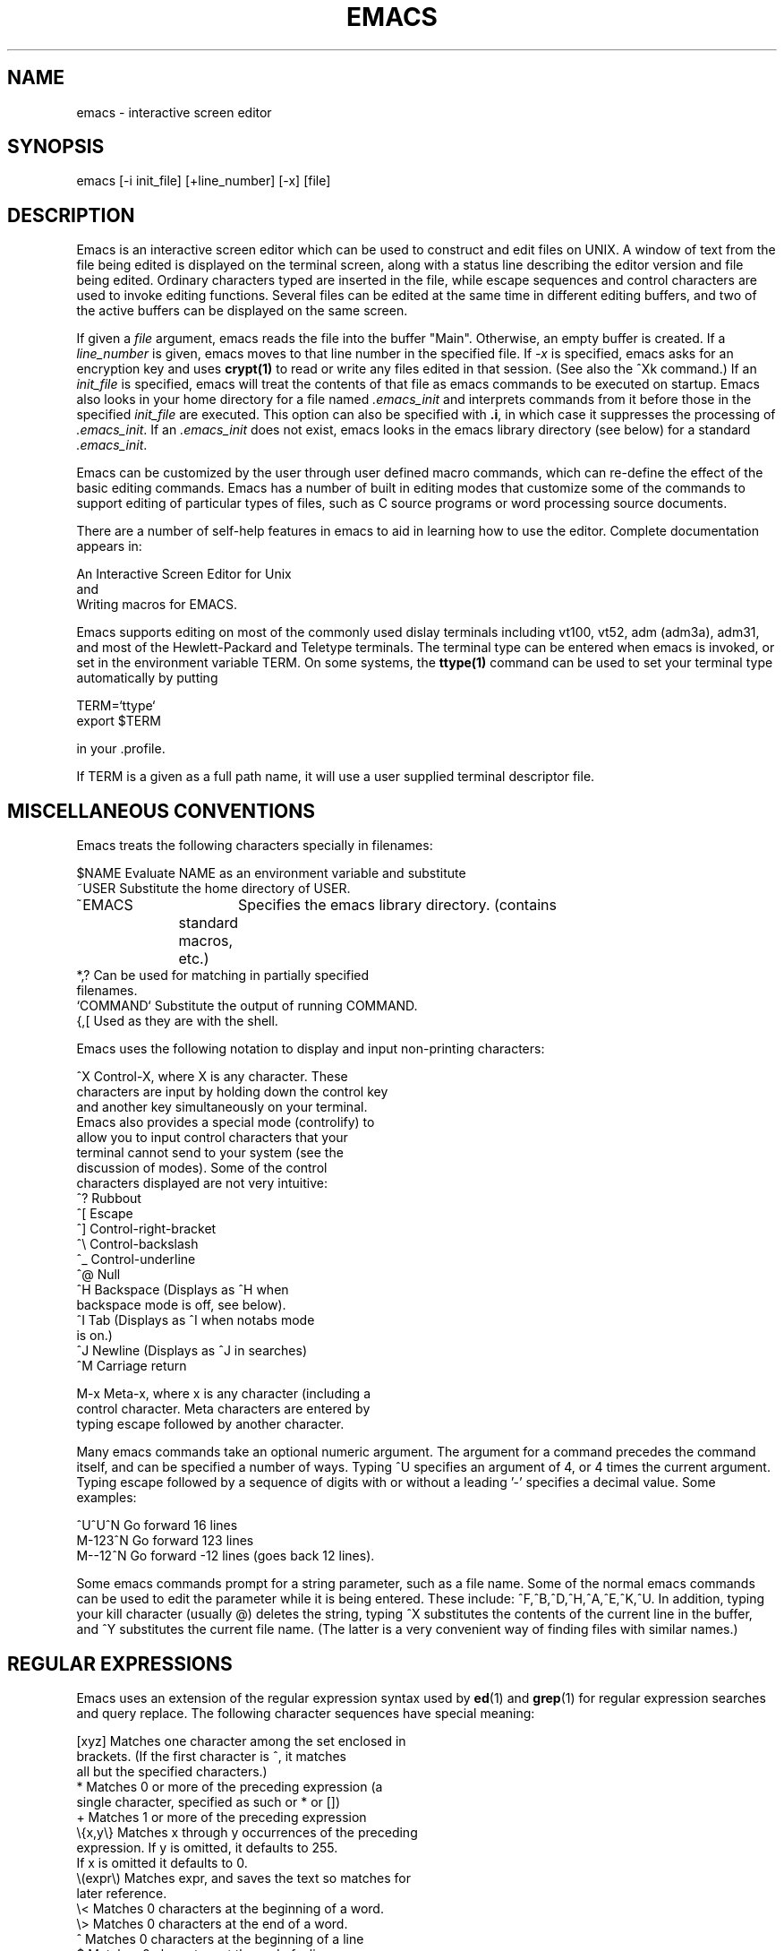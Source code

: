 .ds Tm \ \ 
.TH EMACS 1 exptools
.SH NAME
emacs - interactive screen editor
.SH SYNOPSIS
.nf
emacs [-i init_file] [+line_number] [-x] [file]
.SH DESCRIPTION
.ad b
.fi
Emacs is an interactive screen editor which can be used to construct
and edit files on UNIX.  A window of text from the file being edited
is displayed on the terminal screen, along with a status line
describing the editor version and file being edited.  Ordinary
characters typed are inserted in the file, while escape sequences
and control characters are used to invoke editing functions. 
Several files can be edited at the same time in different editing
buffers, and two of the active buffers can be displayed on the same
screen.  
.PP
If given a \fIfile\fP argument, emacs reads the file into the buffer
"Main".  Otherwise, an empty buffer is created.  If a \fIline_number\fP is
given, emacs moves to that line number in the specified file.  If
\fI-x\fP is specified, emacs asks for an encryption key and uses
\fBcrypt(1)\fP to read or write any files edited in that session. 
(See also the ^Xk command.)  If an \fIinit_file\fP is specified,
emacs will treat the contents of that file as emacs commands to be
executed on startup.  Emacs also looks in your home directory for a
file named \fI.emacs_init\fP and interprets commands from it before
those in the specified \fIinit_file\fP are executed.  This option
can also be specified with \fB.i\fP, in which case it suppresses the
processing of \fI.emacs_init\fP.
If an \fI.emacs_init\fP does not exist, emacs looks in the emacs
library directory (see below) for a standard \fI.emacs_init\fP.
.PP
Emacs can be customized by the user through user defined macro
commands, which can re-define the effect of the basic editing
commands.  Emacs has a number of built in editing modes that
customize some of the commands to support editing of particular
types of files, such as C source programs or word processing source
documents.
.PP
There are a number of self-help features in emacs to aid in learning
how to use the editor.  Complete documentation appears in:
.sp
.ti +10
An Interactive Screen Editor for Unix
.br
and
.ti +10
Writing macros for EMACS.
.PP
Emacs supports editing on most of the commonly used dislay
terminals including vt100, vt52, adm (adm3a), adm31, and most of the
Hewlett-Packard and Teletype terminals.  The terminal type can be
entered when emacs is invoked, or set in the environment variable
TERM.  On some systems, the \fBttype(1)\fP command can be used to
set your terminal type automatically by putting
.sp
.ti +10
TERM=`ttype`
.br
.ti +10
export $TERM
.sp
in your .profile.
.sp
If TERM is a given as a full path name, it will use a user
supplied terminal descriptor file.
.PP
.SH MISCELLANEOUS CONVENTIONS
.PP
Emacs treats the following characters specially in filenames:
.nf

$NAME           Evaluate NAME as an environment variable and substitute
~USER           Substitute the home directory of USER.
~EMACS 		Specifies the emacs library directory. (contains
		standard macros, etc.)
*,?             Can be used for matching in partially specified
                filenames.
`COMMAND`       Substitute the output of running COMMAND.
{,[             Used as they are with the shell.
.fi
.sp
Emacs uses the following notation to display and input non-printing
characters:
.sp
.nf
^X              Control-X, where X is any character.  These
                characters are input by holding down the control key
                and another key simultaneously on your terminal. 
                Emacs also provides a special mode (controlify) to
                allow you to input control characters that your
                terminal cannot send to your system (see the
                discussion of modes).  Some of the control
                characters displayed are not very intuitive:
                        ^?      Rubbout
                        ^[      Escape
                        ^]      Control-right-bracket
                        ^\e      Control-backslash
                        ^_      Control-underline
                        ^@      Null
                        ^H      Backspace (Displays as ^H when
                                backspace mode is off, see below).
                        ^I      Tab (Displays as ^I when notabs mode
                                is on.)
                        ^J      Newline (Displays as ^J in searches)
                        ^M      Carriage return
                        
M-x             Meta-x, where x is any character (including a
                control character.  Meta characters are entered by
                typing escape followed by another character.
.fi
.PP
Many emacs commands take an optional numeric argument.  The argument
for a command precedes the command itself, and can be specified a
number of ways.  Typing ^U specifies an argument of 4, or 4 times
the current argument.  Typing escape followed by a sequence of
digits with or without a leading '-' specifies a decimal value. 
Some examples:
.nf
.sp
^U^U^N          Go forward 16 lines
M-123^N         Go forward 123 lines
M--12^N         Go forward -12 lines (goes back 12 lines).

.fi
.PP
Some emacs commands prompt for a string parameter, such as a file
name.  Some of the normal emacs commands can be used to edit the
parameter while it is being entered.  These include: 
^F,^B,^D,^H,^A,^E,^K,^U.  In addition, typing your kill character
(usually @) deletes the string, typing ^X substitutes the
contents of the current line in the buffer, and ^Y substitutes the
current file name.  (The latter is a very convenient way of finding
files with similar names.)
.SH REGULAR EXPRESSIONS
Emacs uses an extension of the regular expression syntax used by
\fBed\fP(1) and \fBgrep\fP(1) for regular expression searches and query replace.
The following character sequences have special meaning:
.nf

.               Matches any single character
[xyz]           Matches one character among the set enclosed in
                brackets. (If the first character is ^, it matches
                all but the specified characters.)
*               Matches 0 or more of the preceding expression (a
                single character, specified as such or * or [])
+               Matches 1 or more of the preceding expression          
\e{x,y\e}         Matches x through y occurrences of the preceding
                expression. If y is omitted, it defaults to 255.
                If x is omitted it defaults to 0.
\e(expr\e)        Matches expr, and saves the text so matches for
                later reference.
\e<              Matches 0 characters at the beginning of a word.
\e>              Matches 0 characters at the end of a word.
^               Matches 0 characters at the beginning of a line
$               Matches 0 characters at the end of a line.
\en              Matches on newline at end of a line, must be last
                character in the expression.

The following special sequences apply in the strings to replace with
in query replace.

&               Specifies the entire string matched by the from
                string.
%               Specifies the previous from string.             
\e\fIn\fR              Specifies the string matched by the \fIn\fRth occurrence
                of \e(expr\e) (Regular expression replace only).
^J              Specifies a newline is to be inserted at this point.

.fi
.SH COMMAND SUMMARY
The following chart summarizes the available commands by category. 
Some commands appear in more than one category.  Commands that are
marked with '*' take a numeric argument that indicates how many
times to do the command.  Commands that are marked with '+' take a
numeric argument that changes the behavior of the command in some
other way.
.nf

        \fBGeneral Commands\fP
 ^G     Quit (Stops commands that prompt for things)
 ^Z     Exit one level (Usually exits emacs)
 ^X^C   Exit emacs
 M-^Z	Suspend emacs, (Requires a second ^Z on System 5 Unix)
 M-?    Help - Prompts for a command and displays its function.
 M-w    Put a wall chart of command explanations in the current buffer
+^L     Refresh the screen. (Argument indicates where to put the
        current line)

        \fBCharacter oriented commands\fP
*^F     Move forward one character
*^B     Move backward one character
*^D     Delete the character under the cursor
*^H,^?  Delete the previous character
*^T     transpose the current and next character, move forward.
*^C     Capitalize the current character
 M-i    Insert mode (macro, usually loaded from ~EMACS/.emacs_init)
 M-o    Overwrite mode (macro, usually loaded from ~EMACS/.emacs_init)

        \fBWord oriented commands\fP
*M-f    move forward one word
*M-b    move backward one word
*M-d    delete forward one word
*M-^?,M-^h delete backwards one word
*M-c    Capitalize the next word
*M-_    Underline the next word
 M-a    Move to the beginning of the sentence
 M-e    Move to the end of the sentence

        \fBLine oriented commands\fP
 ^A     move to beginning of line
 ^E     move to end of line
^M-<    Move to beginning of file
^M->    Move to end of file
*^P     move back one line
*^N     move forward one line
+M-g    Go to the line specified by the argument
*^O     Create a blank line in front of the cursor
*^J,^M  Make a new line (Just moves through empty lines).
*^K     Kill (delete) to the end of line (with argument, kills whole lines)

        \fBDelete commands\fP
*^D     Delete the character under the cursor
*^H,^?  Delete the previous character
*M-d    delete forward one word
*M-^?,M-^h delete backwards one word
*^K     Kill (delete) to the end of line (with argument, kills whole lines)
+^W     Delete the marked region (argument specifies a mark number)
*^Y     Restore the last deletion (sets mark in front of it).
*M-Y    Replace the marked region with the previous deletion
                (Use only immediately ofter ^Y)

        \fBDisplay commands\fP
 ^L     Redraw the screen
*^V     Display the next page
*M-v    Display the previous page
 M-<    Move to beginning of file
 M->    Move to end of file
 M-^L   redraw with the current line at the top of the screen

        \fBBuffer commands\fP
(Most prompt for a buffer name, entering return gets a list of active
        buffers).
 ^X^B   change working buffer
+^X^F   Find file (does change buffer if file is in one, creates a new
                buffer and reads the file if not).
 ^X^K   Kill buffer
+^X^N   Change buffer name (with argument, changes file name)
 ^X^T   Send region to buffer
 ^X=    Display statistics on buffer
 ^X2    Enter two window mode (prompts for buffer name for second window)
 ^X1    Make current window the only window
 ^X^O   Switch windows.

\fBFile commands\fP
+^X^R   Read file into current buffer (with an argument, inserts the
                file at the current position)
+^X^W   Write buffer to file (With an argument, appends to the file)
 ^X^S   Save current buffer into current file.
+^X^F   Find file (does change buffer if file is in one, creates a new
                buffer and reads the file if not).
+^X^N   Change buffer name (with argument, changes file name)
+^X^L   Load macros from file. (With an argument, undefines all
                previously defined macros.)
                
\fBRegion commands\fP
+M-(space) Set mark at position (argument the mark number)
+^X^X   Exchange mark and cursor position (argument is mark number)
+^W     Delete the region and put it on the kill stack
+M-p    Put the marked region in the kill stack without deleting it.

\fBSearch and Replace commands\fP
(All prompt for search and replace strings.)

 ^S,^R  Forward and reverse incremental search.  (Both display the
        string currently matched.  ^S moves to next occurrence, ^R
        moves to previous occurrence.  ^H deletes last character, ^G
        quits search, escape exits search at currently displayed
        position.  See below on regular expression search.

 M-^S   Regular expression search.  (waits for whole expression to
        be typed).  ^S following M-^S goes to next occurrence. 
        
 M-r,M-^R Ordinary and regular expression query replace. (Prompts at
        each occurrence of from string for the following:

        y               Replace with "to" string and move on.
        n               Do not replace this occurrence and move on.
        r               Replace all of the rest, showing each replacement.
        R               Replace the rest silently
        p               Move to previous occurrence of from string.
        .               Replace this one and stop
        ^G              Quit query replace
        ^[              Prompt for new to string, and replace this
                        occurrence with it.
                        
\fBWindow commands\fP
 ^X2    Enter two window mode (prompts for buffer name for second window)
 ^X1    Make current window the only window
 ^X^O   Switch windows.
*^X^^   Make current window grow by one line.

\fBSpecial input commands\fP
*^Q     Takes the next input character and inserts it, even if it is
        a control character
*M-Q    Takes the next input character, makes it a meta character,
        and inserts it.
+M-\e    Converts it's argument to an ascii character and inserts it.

\fBInteraction with Unix\fP
+M-!    Prompt for a unix command and execute it (with an argument,
        passes the buffer as standard input.
+M-$    Execute unix command, put output in .exec (with an argument,
        appends to .exec., with an argument of 0, starts a
	sub-process).
+^X^G	Interrupt sub-process.
 ^X^D   Change working directory
 M-^M   Send the current buffer as mail.  (Lines starting To: or Cc:
        are taken as destinations.)
 M-S    Run \fBspell\fP(1) on current buffer (macro, usually 
        loaded from ~EMACS/.emacs_init).
        
\fBMiscellaneous commands\fP
+^X^M   Specifies modes (See below)
 M-s    Prints emacs statistics
 M-z    Kill emacs and produce a dump (DOES NOT SAVE BUFFERS)
+M-"    Re-adjusts line boundaries in the whole buffer to fill lines
        evenly. (With an argument, it works only on the current
        region.
 M-/    Start a C comment.

        
.SH Modes
Mode parameters allow you to customize the behavior of certain
commands.  Some modes are switches, indicating only that something
is either off or on, while others are numeric parameters.  Modes can
be set by the ^X^M command.  Typing ^X^M followed by the name of a
switch mode turns it on, typing ^U^X^M followed by the name turns it
off.  To set numeric modes, give the value you want as an argument
to ^X^M. (i.e. M-500^X^Msave).  Modes can be set automatically by
putting ^X^M commands in your .emacs_init.  Modes can also be
attached to a file by putting the string "EMACS_MODES: " followed by
a list of mode settings in the first 10 lines of the file.  (The mode
settings can be preceded or followed by anything, to allow you to
make them look like a comment to other software processing the file.)
The mode settings are separated by commas and can be of the
following form:
.nf
.sp
modename:       set this switch mode
!modename:      Turn this switch mode off
modename=x:     Set this numeric parameter to x.
.fi
.sp
The following indicates the modes and their default settings. 
Switches are listed as either ON or OFF, while numeric parameters
have specified values.  \fINote that the system default .emacs_init may
alter these settings on your local machine\fP
.nf
\fBsave\fP (OFF)      Automatically saves each buffer after savetype
                characters of input or when you change buffers
\fBsavetype\fP (256)  Number of characters between automatic saves
\fBmailtype\fP (100)  Number of characters between checks for new mail
\fBc\fP (OFF)         Automatically indents during typing for C programs
\fBverbose\fP (ON)    provides prompts for meta and control-x commands.
\fBfill\fP (ON)       Automatically replaces a space with a newline when
                you type past the end of line or past fillcol
                characters.
\fBfillcol\fP (72)    column beyond which lines are wrapped.
\fBeofnl\fP (ON)      Causes a newline to be appended to any file that
                doesn't end in one.
\fBend_newline\fP (OFF) Causes attempts to move beyond the end of the file
                to add newlines.
\fBkeepscroll(0)\fP   Number of lines kept from previous screen during ^V
                and M-v
\fBreadonly\fP (OFF)  Prevents saving the current buffer
\fBpicture\fP (OFF)   Enables 2-dimensional editing (See the manual)
\fBtabstop\fP (8)     Width of a tab character
\fBoverwrite\fP (OFF) Causes input to replace characters already there,
                rather than insert.
\fBnodelete\fP (OFF)  Causes deletions to replace the characters with
                whitespace rather than deleting them.
\fBrigid_newline\fP (OFF) Causes newline to always insert a new line, even
                if the next line is empty.
\fBnotabs\fP (OFF)    Causes tabs to be expanded to spaces on input, and
                tabs in files to display as ^I
\fBcomcol\fP (40)     Column where the M-/ commands starts a comment.
\fBbackspace\fP (?)   Causes backspaces to appear as cursor motion, not
                ^H.  This mode is set ON if your terminal handles
                underscored characters, OFF otherwise.
\fBnobell\fP (OFF)    Causes emacs not to ring the terminal bell on an error
\fBcaseless\fP (OFF)  Causes all searches to ignore upper/lower case distinctions
\fBusilent\fP (OFF)   Causes output from unix commands run from emacs to
                be discarded.
\fBnoecho\fP (OFF)    Causes output from M-$ commands not to be
                echoed.
\fBcontrolify\fP (OFF) Causes a sequence of ctl_char followed by another
                character to translate into the second character made
                a control character.
\fBctl_char\fP (30)   Prefix for controlify (This is an integer specifying
                the ascii code of the character, the default is ^^.
\fBlnumb\fP (ON)      Displays line numbers
\fBlnowid\fP (4)      Width of line numbers.
\fBtime\fP (OFF)      Displays a clock
\fBdisplay_percent\fP (OFF) Displays current position as a percentage of
                the whole file.
\fBflow_lim\fP (0)    If non-zero, flow control will be enabled whenever
                flow_lim characters are sent to the terminal in a
                burst.
\fBheight\fP (?)      Height of screen area for buffer display (set automatically)
\fBwidth\fP (?)       width of screen
\fBtspeed\fP (?)      Describes your terminal to host speed.
\fBautoload\fP (ON)   Automatically loads macros when first referenced.

.fi
.SH ENVIRONMENT
The environment variable TERM if set is used to determine the
terminal type. The variable MAIL is the file name that emacs looks
at for newly arrived mail.  If your mail is forwarded to some other
system, MAIL should not be exported.  The environment variable
MAILER optionally specifies the name of a mail command to use for
sending mail.  The environment variable SHELL specifies the shell to
use to execute shell commands.
.ne 5
.SH FILES
.nf
$HOME/.emacs_init
~EMACS/.emacs_init
$HOME/emacs[0-11]
~EMACS/macros
~EMACS/terminals
~EMACS/helpfile
~EMACS/errfile
.fi
The .emacs_init files, if present, contain a standard set of
initializations to be made when you start emacs.  The characters in
the file will be interpreted as if you had entered them as commands
from your terminal.  The most common application of this is to set
modes different from the default modes.  
.PP
When emacs is killed by an internal error, the \fBkill\fP(1) command, or
by hanging up during an editing session, it saves your buffers in
the files emacs0-emacs11 in your home directory.  You will receive
\fBmail\fP(1) notifying you of what buffers were saved.
.PP
The directory ~EMACS is the emacs library, the location of which
depends on your local installation.  Pathnames starting with ~EMACS
will be translated to the local path of this directory by emacs (but
\fInot\fP by other tools).  ~EMACS/macros contains a number of
useful macro packages that can be loaded.  ~EMACS/terminals contains
terminal information for emacs.  The other two files contain
internal data for emacs.
.sp 
On exptools machines, if $TOOLS is set, ~EMACS is set 
to $TOOLS/lib/emacs.  If $TOOLS is not set, ~EMACS is
set to ~exptools/lib/emacs. 
.SH SEE ALSO
.in +15
.ti -15
dired (1),
.br
.ti -15
.I An Interactive Screen Editor for UNIX,
by Warren Montgomery
TM-5343-80-2 (Updated copy may be maintained in
~EMACS/emacs.tm.x
.br
.ti -15
.I Writing Macros for EMACS,
by Warren Montgomery (Updated copy may be maintained in
~EMACS/macro.mm.x
.in
